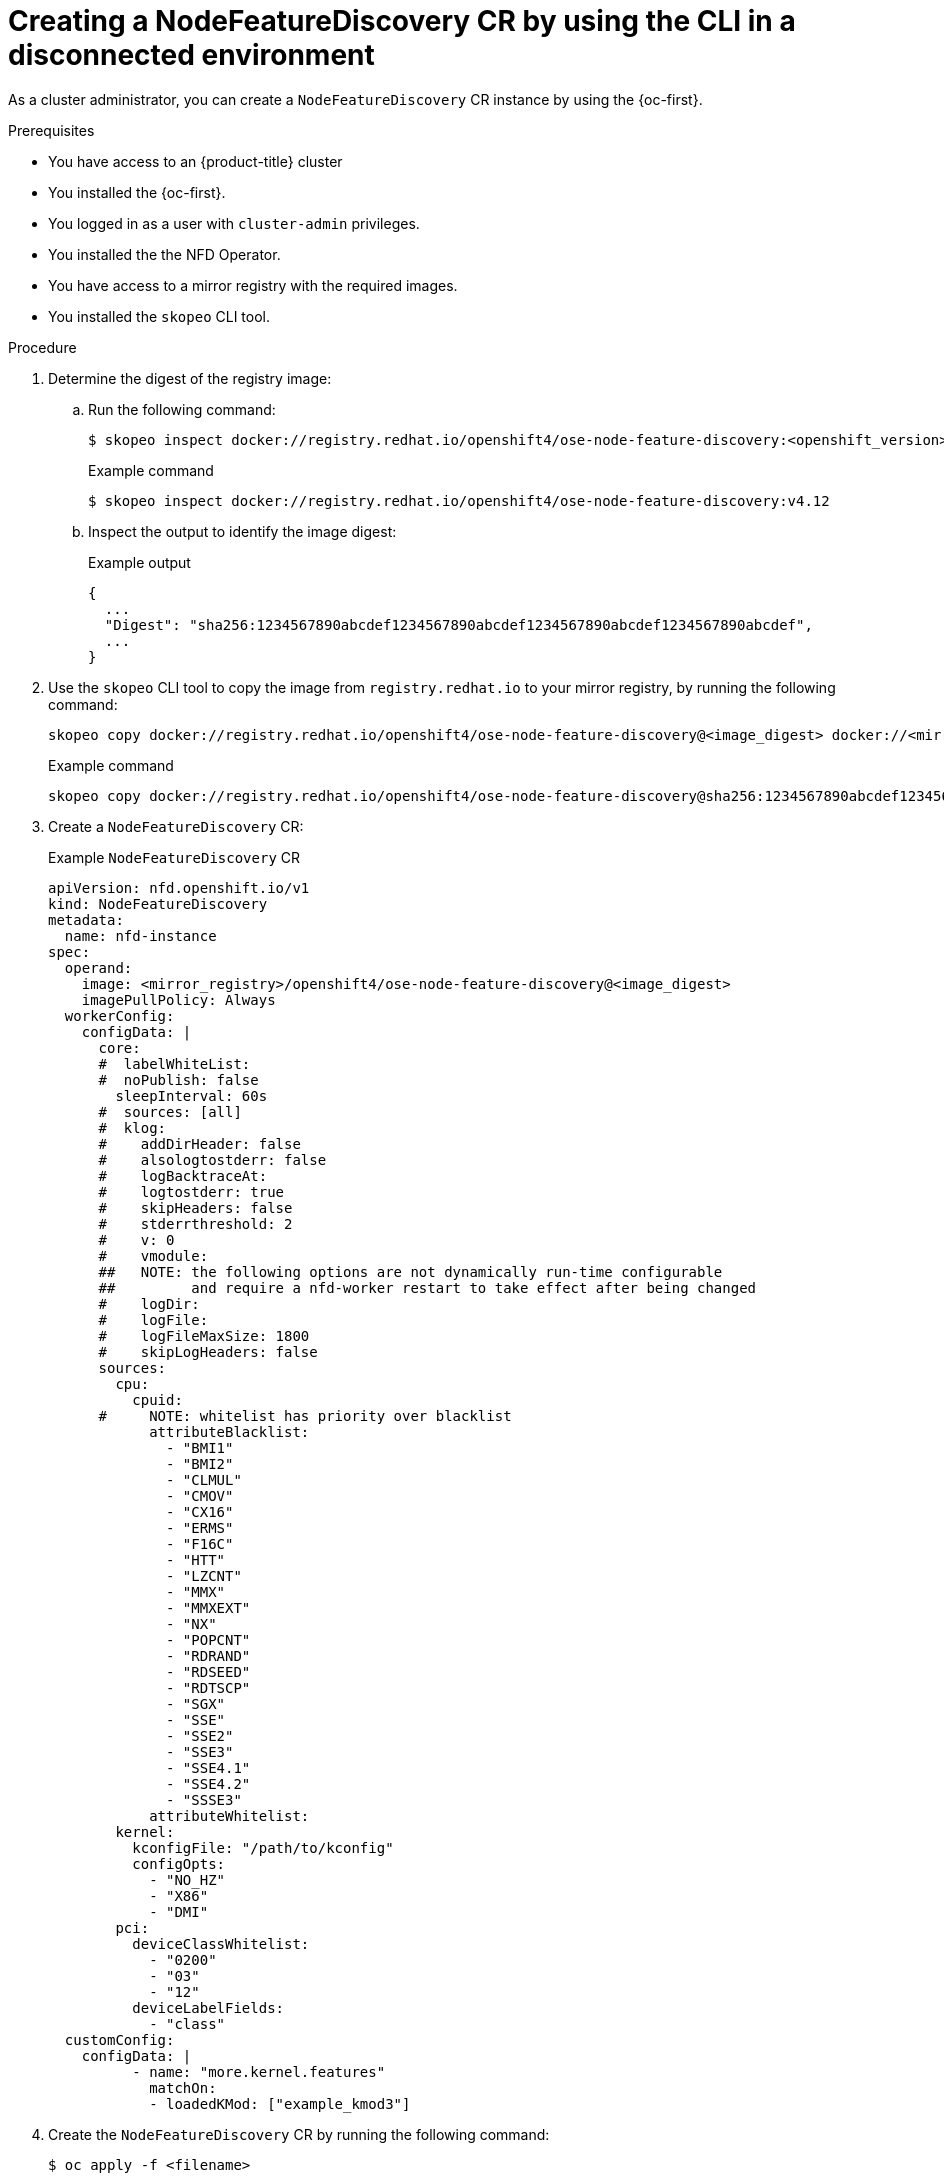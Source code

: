 // Module included in the following assemblies:
//
// * hardware_enablement/psap-node-feature-discovery-operator.adoc

:_mod-docs-content-type: PROCEDURE
[id="creating-nfd-cr-cli-disconnected_{context}"]
= Creating a NodeFeatureDiscovery CR by using the CLI in a disconnected environment

As a cluster administrator, you can create a `NodeFeatureDiscovery` CR instance by using the {oc-first}.

.Prerequisites

* You have access to an {product-title} cluster
* You installed the {oc-first}.
* You logged in as a user with `cluster-admin` privileges.
* You installed the the NFD Operator.
* You have access to a mirror registry with the required images.
* You installed the `skopeo` CLI tool.

.Procedure

. Determine the digest of the registry image:

.. Run the following command:
+
[source,terminal]
----
$ skopeo inspect docker://registry.redhat.io/openshift4/ose-node-feature-discovery:<openshift_version>
----
+
.Example command
[source,terminal]
----
$ skopeo inspect docker://registry.redhat.io/openshift4/ose-node-feature-discovery:v4.12
----

.. Inspect the output to identify the image digest:
+
.Example output
[source,terminal]
----
{
  ...
  "Digest": "sha256:1234567890abcdef1234567890abcdef1234567890abcdef1234567890abcdef",
  ...
}
----

. Use the `skopeo` CLI tool to copy the image from `registry.redhat.io` to your mirror registry, by running the following command:
+
[source,terminal]
----
skopeo copy docker://registry.redhat.io/openshift4/ose-node-feature-discovery@<image_digest> docker://<mirror_registry>/openshift4/ose-node-feature-discovery@<image_digest>
----
+
.Example command
[source,terminal]
----
skopeo copy docker://registry.redhat.io/openshift4/ose-node-feature-discovery@sha256:1234567890abcdef1234567890abcdef1234567890abcdef1234567890abcdef docker://<your-mirror-registry>/openshift4/ose-node-feature-discovery@sha256:1234567890abcdef1234567890abcdef1234567890abcdef1234567890abcdef
----

. Create a `NodeFeatureDiscovery` CR:
+
.Example `NodeFeatureDiscovery` CR
[source,yaml,subs="attributes+"]
----
apiVersion: nfd.openshift.io/v1
kind: NodeFeatureDiscovery
metadata:
  name: nfd-instance
spec:
  operand:
    image: <mirror_registry>/openshift4/ose-node-feature-discovery@<image_digest>
    imagePullPolicy: Always
  workerConfig:
    configData: |
      core:
      #  labelWhiteList:
      #  noPublish: false
        sleepInterval: 60s
      #  sources: [all]
      #  klog:
      #    addDirHeader: false
      #    alsologtostderr: false
      #    logBacktraceAt:
      #    logtostderr: true
      #    skipHeaders: false
      #    stderrthreshold: 2
      #    v: 0
      #    vmodule:
      ##   NOTE: the following options are not dynamically run-time configurable
      ##         and require a nfd-worker restart to take effect after being changed
      #    logDir:
      #    logFile:
      #    logFileMaxSize: 1800
      #    skipLogHeaders: false
      sources:
        cpu:
          cpuid:
      #     NOTE: whitelist has priority over blacklist
            attributeBlacklist:
              - "BMI1"
              - "BMI2"
              - "CLMUL"
              - "CMOV"
              - "CX16"
              - "ERMS"
              - "F16C"
              - "HTT"
              - "LZCNT"
              - "MMX"
              - "MMXEXT"
              - "NX"
              - "POPCNT"
              - "RDRAND"
              - "RDSEED"
              - "RDTSCP"
              - "SGX"
              - "SSE"
              - "SSE2"
              - "SSE3"
              - "SSE4.1"
              - "SSE4.2"
              - "SSSE3"
            attributeWhitelist:
        kernel:
          kconfigFile: "/path/to/kconfig"
          configOpts:
            - "NO_HZ"
            - "X86"
            - "DMI"
        pci:
          deviceClassWhitelist:
            - "0200"
            - "03"
            - "12"
          deviceLabelFields:
            - "class"
  customConfig:
    configData: |
          - name: "more.kernel.features"
            matchOn:
            - loadedKMod: ["example_kmod3"]
----

. Create the `NodeFeatureDiscovery` CR by running the following command:
+
[source,terminal]
----
$ oc apply -f <filename>
----

.Verification

. Check the status of the `NodeFeatureDiscovery` CR by running the following command:
+
[source,terminal]
----
$ oc get nodefeaturediscovery nfd-instance -o yaml
----

. Check that the pods are running without `ImagePullBackOff` errors by running the following command:
+
[source,terminal]
----
$ oc get pods -n <nfd_namespace>
----
